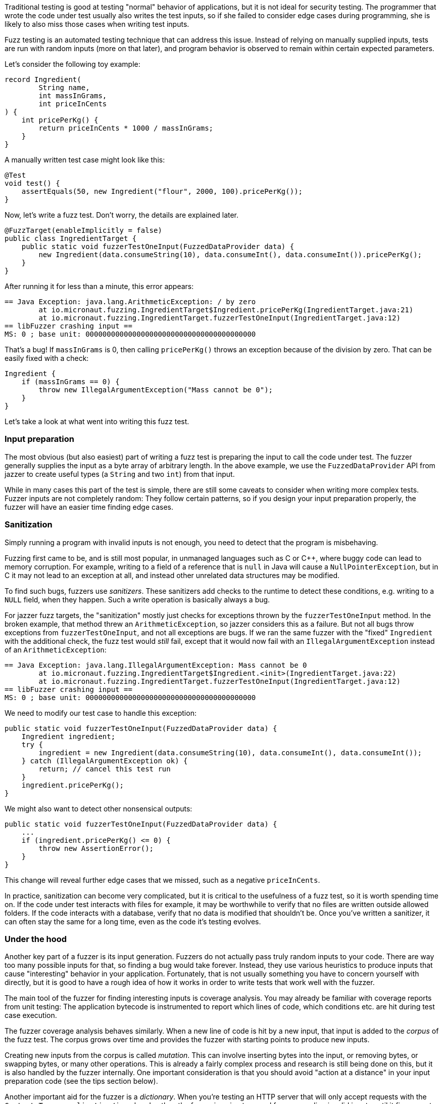 Traditional testing is good at testing "normal" behavior of applications, but it is not ideal for security testing.
The programmer that wrote the code under test usually also writes the test inputs, so if she failed to consider edge
cases during programming, she is likely to also miss those cases when writing test inputs.

Fuzz testing is an automated testing technique that can address this issue. Instead of relying on manually supplied
inputs, tests are run with random inputs (more on that later), and program behavior is observed to remain within
certain expected parameters.

Let's consider the following toy example:

[source,java]
----
record Ingredient(
        String name,
        int massInGrams,
        int priceInCents
) {
    int pricePerKg() {
        return priceInCents * 1000 / massInGrams;
    }
}
----

A manually written test case might look like this:

[source,java]
----
@Test
void test() {
    assertEquals(50, new Ingredient("flour", 2000, 100).pricePerKg());
}
----

Now, let's write a fuzz test. Don't worry, the details are explained later.

[source,java]
----
@FuzzTarget(enableImplicitly = false)
public class IngredientTarget {
    public static void fuzzerTestOneInput(FuzzedDataProvider data) {
        new Ingredient(data.consumeString(10), data.consumeInt(), data.consumeInt()).pricePerKg();
    }
}
----

After running it for less than a minute, this error appears:

----
== Java Exception: java.lang.ArithmeticException: / by zero
	at io.micronaut.fuzzing.IngredientTarget$Ingredient.pricePerKg(IngredientTarget.java:21)
	at io.micronaut.fuzzing.IngredientTarget.fuzzerTestOneInput(IngredientTarget.java:12)
== libFuzzer crashing input ==
MS: 0 ; base unit: 0000000000000000000000000000000000000000
----

That's a bug! If `massInGrams` is 0, then calling `pricePerKg()` throws an exception because of the division by zero.
That can be easily fixed with a check:

[source,java]
----
Ingredient {
    if (massInGrams == 0) {
        throw new IllegalArgumentException("Mass cannot be 0");
    }
}
----

Let's take a look at what went into writing this fuzz test.

=== Input preparation

The most obvious (but also easiest) part of writing a fuzz test is preparing the input to call the code under test. The
fuzzer generally supplies the input as a byte array of arbitrary length. In the above example, we use the
`FuzzedDataProvider` API from jazzer to create useful types (a `String` and two `int`) from that input.

While in many cases this part of the test is simple, there are still some caveats to consider when writing more complex
tests. Fuzzer inputs are not completely random: They follow certain patterns, so if you design your input preparation
properly, the fuzzer will have an easier time finding edge cases.

=== Sanitization

Simply running a program with invalid inputs is not enough, you need to detect that the program is misbehaving.

Fuzzing first came to be, and is still most popular, in unmanaged languages such as C or C++, where buggy code can lead
to memory corruption. For example, writing to a field of a reference that is `null` in Java will cause a
`NullPointerException`, but in C it may not lead to an exception at all, and instead other unrelated data structures
may be modified.

To find such bugs, fuzzers use _sanitizers_. These sanitizers add checks to the runtime to detect these conditions,
e.g. writing to a `NULL` field, when they happen. Such a write operation is basically always a bug.

For jazzer fuzz targets, the "sanitization" mostly just checks for exceptions thrown by the `fuzzerTestOneInput`
method. In the broken example, that method threw an `ArithmeticException`, so jazzer considers this as a failure. But
not all bugs throw exceptions from `fuzzerTestOneInput`, and not all exceptions are bugs. If we ran the same fuzzer
with the "fixed" `Ingredient` with the additional check, the fuzz test would _still_ fail, except that it would now
fail with an `IllegalArgumentException` instead of an `ArithmeticException`:

----
== Java Exception: java.lang.IllegalArgumentException: Mass cannot be 0
	at io.micronaut.fuzzing.IngredientTarget$Ingredient.<init>(IngredientTarget.java:22)
	at io.micronaut.fuzzing.IngredientTarget.fuzzerTestOneInput(IngredientTarget.java:12)
== libFuzzer crashing input ==
MS: 0 ; base unit: 0000000000000000000000000000000000000000
----

We need to modify our test case to handle this exception:

[source,java]
----
public static void fuzzerTestOneInput(FuzzedDataProvider data) {
    Ingredient ingredient;
    try {
        ingredient = new Ingredient(data.consumeString(10), data.consumeInt(), data.consumeInt());
    } catch (IllegalArgumentException ok) {
        return; // cancel this test run
    }
    ingredient.pricePerKg();
}
----

We might also want to detect other nonsensical outputs:

[source,java]
----
public static void fuzzerTestOneInput(FuzzedDataProvider data) {
    ...
    if (ingredient.pricePerKg() <= 0) {
        throw new AssertionError();
    }
}
----

This change will reveal further edge cases that we missed, such as a negative `priceInCents`.

In practice, sanitization can become very complicated, but it is critical to the usefulness of a fuzz test, so it is
worth spending time on. If the code under test interacts with files for example, it may be worthwhile to verify that no
files are written outside allowed folders. If the code interacts with a database, verify that no data is modified that
shouldn't be. Once you've written a sanitizer, it can often stay the same for a long time, even as the code it's
testing evolves.

=== Under the hood

Another key part of a fuzzer is its input generation. Fuzzers do not actually pass truly random inputs to your code.
There are way too many possible inputs for that, so finding a bug would take forever. Instead, they use various
heuristics to produce inputs that cause "interesting" behavior in your application. Fortunately, that is not usually
something you have to concern yourself with directly, but it is good to have a rough idea of how it works in order to
write tests that work well with the fuzzer.

The main tool of the fuzzer for finding interesting inputs is coverage analysis. You may already be familiar with
coverage reports from unit testing: The application bytecode is instrumented to report which lines of code, which
conditions etc. are hit during test case execution.

The fuzzer coverage analysis behaves similarly. When a new line of code is hit by a new input, that input is added to
the _corpus_ of the fuzz test. The corpus grows over time and provides the fuzzer with starting points to produce new
inputs.

Creating new inputs from the corpus is called _mutation_. This can involve inserting bytes into the input, or removing
bytes, or swapping bytes, or many other operations. This is already a fairly complex process and research is still
being done on this, but it is also handled by the fuzzer internally. One important consideration is that you should
avoid "action at a distance" in your input preparation code (see the tips section below).

Another important aid for the fuzzer is a _dictionary_. When you're testing an HTTP server that will only accept
requests with the `Content-Type: application/json` header, then the fuzzer is going to spend forever sending invalid
inputs until it figures out by pure chance that this header needs to be present. To give the fuzzer a hand, pass a
dictionary that contains the words `Content-Type` and `application/json`. The fuzzer will insert these words into new
inputs occasionally, so it will find a valid request eventually. Once the input is found, it's added to the corpus, and
the fuzzer will continue efficiently.

=== Fuzzing at scale

Fuzzing is a time-intensive process. Millions or even billions of inputs are passed to the code under test, and
sanitizers and coverage analysis add their own overhead to the test execution. A fuzzer is never really done, there's
always more inputs to try. And some edge cases can be difficult to reach, taking many hours to discover.

Because the necessary computing resources are out of reach for many open-source projects, but the benefit of finding
security bugs can be so large, Google provides the https://github.com/google/oss-fuzz/[OSS-Fuzz] infrastructure.
Open-source projects that are deemed _important_ can run their fuzz tests on OSS-Fuzz at no cost.

One objective of Micronaut Fuzzing is to provide a simple, opinionated way for JVM projects to build OSS-Fuzz tests.
